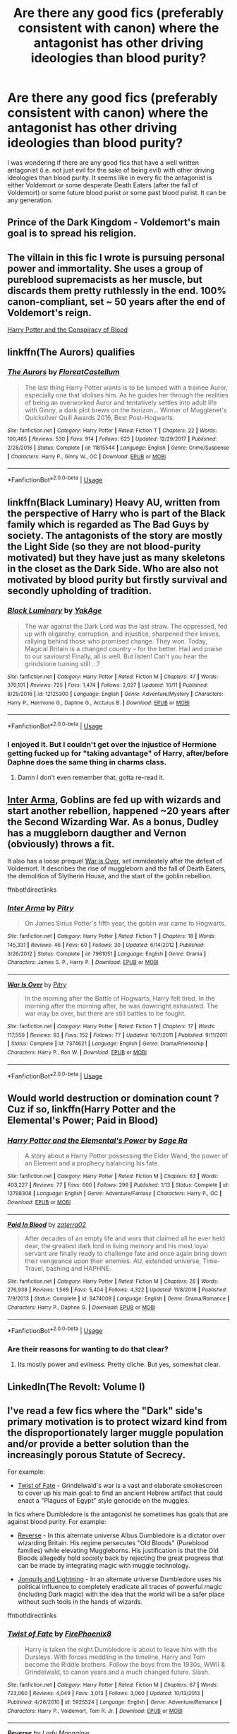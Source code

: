 #+TITLE: Are there any good fics (preferably consistent with canon) where the antagonist has other driving ideologies than blood purity?

* Are there any good fics (preferably consistent with canon) where the antagonist has other driving ideologies than blood purity?
:PROPERTIES:
:Author: mikkeldaman
:Score: 23
:DateUnix: 1539498951.0
:DateShort: 2018-Oct-14
:END:
I was wondering if there are any good fics that have a well written antagonist (i.e. not just evil for the sake of being evil) with other driving ideologies than blood purity. It seems like in every fic the antagonist is either Voldemort or some desperate Death Eaters (after the fall of Voldemort) or some future blood purist or some past blood purist. It can be any generation.


** Prince of the Dark Kingdom - Voldemort's main goal is to spread his religion.
:PROPERTIES:
:Author: ClauBD
:Score: 11
:DateUnix: 1539510388.0
:DateShort: 2018-Oct-14
:END:


** The villain in this fic I wrote is pursuing personal power and immortality. She uses a group of pureblood supremacists as her muscle, but discards them pretty ruthlessly in the end. 100% canon-compliant, set ~ 50 years after the end of Voldemort's reign.

[[http://archive.hpfanfictalk.com/viewstory.php?sid=330][Harry Potter and the Conspiracy of Blood]]
:PROPERTIES:
:Author: cambangst
:Score: 6
:DateUnix: 1539519763.0
:DateShort: 2018-Oct-14
:END:


** linkffn(The Aurors) qualifies
:PROPERTIES:
:Author: natus92
:Score: 4
:DateUnix: 1539546415.0
:DateShort: 2018-Oct-14
:END:

*** [[https://www.fanfiction.net/s/11815544/1/][*/The Aurors/*]] by [[https://www.fanfiction.net/u/6993240/FloreatCastellum][/FloreatCastellum/]]

#+begin_quote
  The last thing Harry Potter wants is to be lumped with a trainee Auror, especially one that idolises him. As he guides her through the realities of being an overworked Auror and tentatively settles into adult life with Ginny, a dark plot brews on the horizon... Winner of Mugglenet's Quicksilver Quill Awards 2016, Best Post-Hogwarts.
#+end_quote

^{/Site/:} ^{fanfiction.net} ^{*|*} ^{/Category/:} ^{Harry} ^{Potter} ^{*|*} ^{/Rated/:} ^{Fiction} ^{T} ^{*|*} ^{/Chapters/:} ^{22} ^{*|*} ^{/Words/:} ^{100,465} ^{*|*} ^{/Reviews/:} ^{530} ^{*|*} ^{/Favs/:} ^{914} ^{*|*} ^{/Follows/:} ^{625} ^{*|*} ^{/Updated/:} ^{12/29/2017} ^{*|*} ^{/Published/:} ^{2/28/2016} ^{*|*} ^{/Status/:} ^{Complete} ^{*|*} ^{/id/:} ^{11815544} ^{*|*} ^{/Language/:} ^{English} ^{*|*} ^{/Genre/:} ^{Crime/Suspense} ^{*|*} ^{/Characters/:} ^{Harry} ^{P.,} ^{Ginny} ^{W.,} ^{OC} ^{*|*} ^{/Download/:} ^{[[http://www.ff2ebook.com/old/ffn-bot/index.php?id=11815544&source=ff&filetype=epub][EPUB]]} ^{or} ^{[[http://www.ff2ebook.com/old/ffn-bot/index.php?id=11815544&source=ff&filetype=mobi][MOBI]]}

--------------

*FanfictionBot*^{2.0.0-beta} | [[https://github.com/tusing/reddit-ffn-bot/wiki/Usage][Usage]]
:PROPERTIES:
:Author: FanfictionBot
:Score: 2
:DateUnix: 1539546428.0
:DateShort: 2018-Oct-14
:END:


** linkffn(Black Luminary) Heavy AU, written from the perspective of Harry who is part of the Black family which is regarded as The Bad Guys by society. The antagonists of the story are mostly the Light Side (so they are not blood-purity motivated) but they have just as many skeletons in the closet as the Dark Side. Who are also not motivated by blood purity but firstly survival and secondly upholding of tradition.
:PROPERTIES:
:Author: how_to_choose_a_name
:Score: 7
:DateUnix: 1539520585.0
:DateShort: 2018-Oct-14
:END:

*** [[https://www.fanfiction.net/s/12125300/1/][*/Black Luminary/*]] by [[https://www.fanfiction.net/u/8129173/YakAge][/YakAge/]]

#+begin_quote
  The war against the Dark Lord was the last straw. The oppressed, fed up with oligarchy, corruption, and injustice, sharpened their knives, rallying behind those who promised change. They won. Today, Magical Britain is a changed country -- for the better. Hail and praise to our saviours! Finally, all is well. But listen! Can't you hear the grindstone turning still ...?
#+end_quote

^{/Site/:} ^{fanfiction.net} ^{*|*} ^{/Category/:} ^{Harry} ^{Potter} ^{*|*} ^{/Rated/:} ^{Fiction} ^{M} ^{*|*} ^{/Chapters/:} ^{47} ^{*|*} ^{/Words/:} ^{370,101} ^{*|*} ^{/Reviews/:} ^{725} ^{*|*} ^{/Favs/:} ^{1,474} ^{*|*} ^{/Follows/:} ^{2,027} ^{*|*} ^{/Updated/:} ^{10/11} ^{*|*} ^{/Published/:} ^{8/29/2016} ^{*|*} ^{/id/:} ^{12125300} ^{*|*} ^{/Language/:} ^{English} ^{*|*} ^{/Genre/:} ^{Adventure/Mystery} ^{*|*} ^{/Characters/:} ^{Harry} ^{P.,} ^{Hermione} ^{G.,} ^{Daphne} ^{G.,} ^{Arcturus} ^{B.} ^{*|*} ^{/Download/:} ^{[[http://www.ff2ebook.com/old/ffn-bot/index.php?id=12125300&source=ff&filetype=epub][EPUB]]} ^{or} ^{[[http://www.ff2ebook.com/old/ffn-bot/index.php?id=12125300&source=ff&filetype=mobi][MOBI]]}

--------------

*FanfictionBot*^{2.0.0-beta} | [[https://github.com/tusing/reddit-ffn-bot/wiki/Usage][Usage]]
:PROPERTIES:
:Author: FanfictionBot
:Score: 3
:DateUnix: 1539520596.0
:DateShort: 2018-Oct-14
:END:


*** I enjoyed it. But I couldn't get over the injustice of Hermione getting fucked up for "taking advantage" of Harry, after/before Daphne does the same thing in charms class.
:PROPERTIES:
:Author: InfernoItaliano
:Score: 1
:DateUnix: 1539732666.0
:DateShort: 2018-Oct-17
:END:

**** Damn I don't even remember that, gotta re-read it.
:PROPERTIES:
:Author: how_to_choose_a_name
:Score: 1
:DateUnix: 1539761144.0
:DateShort: 2018-Oct-17
:END:


** [[https://www.fanfiction.net/s/7961051/1/Inter-Arma][Inter Arma]], Goblins are fed up with wizards and start another rebellion, happened ~20 years after the Second Wizarding War. As a bonus, Dudley has a muggleborn daugther and Vernon (obviously) throws a fit.

It also has a loose prequel [[https://www.fanfiction.net/s/7374621/1/][War is Over]], set immideately after the defeat of Voldemort. It describes the rise of muggleborn and the fall of Death Eaters, the demolition of Slytherin House, and the start of the goblin rebellion.

ffnbot!directlinks
:PROPERTIES:
:Author: lastyearstudent12345
:Score: 3
:DateUnix: 1539561855.0
:DateShort: 2018-Oct-15
:END:

*** [[https://www.fanfiction.net/s/7961051/1/][*/Inter Arma/*]] by [[https://www.fanfiction.net/u/1732230/Pitry][/Pitry/]]

#+begin_quote
  On James Sirius Potter's fifth year, the goblin war came to Hogwarts.
#+end_quote

^{/Site/:} ^{fanfiction.net} ^{*|*} ^{/Category/:} ^{Harry} ^{Potter} ^{*|*} ^{/Rated/:} ^{Fiction} ^{T} ^{*|*} ^{/Chapters/:} ^{18} ^{*|*} ^{/Words/:} ^{145,331} ^{*|*} ^{/Reviews/:} ^{46} ^{*|*} ^{/Favs/:} ^{60} ^{*|*} ^{/Follows/:} ^{30} ^{*|*} ^{/Updated/:} ^{6/14/2012} ^{*|*} ^{/Published/:} ^{3/26/2012} ^{*|*} ^{/Status/:} ^{Complete} ^{*|*} ^{/id/:} ^{7961051} ^{*|*} ^{/Language/:} ^{English} ^{*|*} ^{/Genre/:} ^{Drama} ^{*|*} ^{/Characters/:} ^{James} ^{S.} ^{P.,} ^{Harry} ^{P.} ^{*|*} ^{/Download/:} ^{[[http://www.ff2ebook.com/old/ffn-bot/index.php?id=7961051&source=ff&filetype=epub][EPUB]]} ^{or} ^{[[http://www.ff2ebook.com/old/ffn-bot/index.php?id=7961051&source=ff&filetype=mobi][MOBI]]}

--------------

[[https://www.fanfiction.net/s/7374621/1/][*/War Is Over/*]] by [[https://www.fanfiction.net/u/1732230/Pitry][/Pitry/]]

#+begin_quote
  In the morning after the Battle of Hogwarts, Harry felt tired. In the morning after the morning after, he was downright exhausted. The war may be over, but there are still battles to be fought.
#+end_quote

^{/Site/:} ^{fanfiction.net} ^{*|*} ^{/Category/:} ^{Harry} ^{Potter} ^{*|*} ^{/Rated/:} ^{Fiction} ^{T} ^{*|*} ^{/Chapters/:} ^{17} ^{*|*} ^{/Words/:} ^{117,550} ^{*|*} ^{/Reviews/:} ^{93} ^{*|*} ^{/Favs/:} ^{152} ^{*|*} ^{/Follows/:} ^{77} ^{*|*} ^{/Updated/:} ^{10/7/2011} ^{*|*} ^{/Published/:} ^{9/11/2011} ^{*|*} ^{/Status/:} ^{Complete} ^{*|*} ^{/id/:} ^{7374621} ^{*|*} ^{/Language/:} ^{English} ^{*|*} ^{/Genre/:} ^{Drama/Friendship} ^{*|*} ^{/Characters/:} ^{Harry} ^{P.,} ^{Ron} ^{W.} ^{*|*} ^{/Download/:} ^{[[http://www.ff2ebook.com/old/ffn-bot/index.php?id=7374621&source=ff&filetype=epub][EPUB]]} ^{or} ^{[[http://www.ff2ebook.com/old/ffn-bot/index.php?id=7374621&source=ff&filetype=mobi][MOBI]]}

--------------

*FanfictionBot*^{2.0.0-beta} | [[https://github.com/tusing/reddit-ffn-bot/wiki/Usage][Usage]]
:PROPERTIES:
:Author: FanfictionBot
:Score: 1
:DateUnix: 1539561873.0
:DateShort: 2018-Oct-15
:END:


** Would world destruction or domination count ? Cuz if so, linkffn(Harry Potter and the Elemental's Power; Paid in Blood)
:PROPERTIES:
:Author: nauze18
:Score: 6
:DateUnix: 1539506481.0
:DateShort: 2018-Oct-14
:END:

*** [[https://www.fanfiction.net/s/12798308/1/][*/Harry Potter and the Elemental's Power/*]] by [[https://www.fanfiction.net/u/9922227/Sage-Ra][/Sage Ra/]]

#+begin_quote
  A story about a Harry Potter possessing the Elder Wand, the power of an Element and a prophecy balancing his fate.
#+end_quote

^{/Site/:} ^{fanfiction.net} ^{*|*} ^{/Category/:} ^{Harry} ^{Potter} ^{*|*} ^{/Rated/:} ^{Fiction} ^{M} ^{*|*} ^{/Chapters/:} ^{63} ^{*|*} ^{/Words/:} ^{403,227} ^{*|*} ^{/Reviews/:} ^{77} ^{*|*} ^{/Favs/:} ^{600} ^{*|*} ^{/Follows/:} ^{299} ^{*|*} ^{/Published/:} ^{1/13} ^{*|*} ^{/Status/:} ^{Complete} ^{*|*} ^{/id/:} ^{12798308} ^{*|*} ^{/Language/:} ^{English} ^{*|*} ^{/Genre/:} ^{Adventure/Fantasy} ^{*|*} ^{/Characters/:} ^{Harry} ^{P.,} ^{OC} ^{*|*} ^{/Download/:} ^{[[http://www.ff2ebook.com/old/ffn-bot/index.php?id=12798308&source=ff&filetype=epub][EPUB]]} ^{or} ^{[[http://www.ff2ebook.com/old/ffn-bot/index.php?id=12798308&source=ff&filetype=mobi][MOBI]]}

--------------

[[https://www.fanfiction.net/s/9474009/1/][*/Paid In Blood/*]] by [[https://www.fanfiction.net/u/4686386/zaterra02][/zaterra02/]]

#+begin_quote
  After decades of an empty life and wars that claimed all he ever held dear, the greatest dark lord in living memory and his most loyal servant are finally ready to challenge fate and once again bring down their vengeance upon their enemies. AU, extended universe, Time-Travel, bashing and HAPHNE.
#+end_quote

^{/Site/:} ^{fanfiction.net} ^{*|*} ^{/Category/:} ^{Harry} ^{Potter} ^{*|*} ^{/Rated/:} ^{Fiction} ^{M} ^{*|*} ^{/Chapters/:} ^{28} ^{*|*} ^{/Words/:} ^{276,938} ^{*|*} ^{/Reviews/:} ^{1,569} ^{*|*} ^{/Favs/:} ^{5,404} ^{*|*} ^{/Follows/:} ^{4,322} ^{*|*} ^{/Updated/:} ^{11/8/2016} ^{*|*} ^{/Published/:} ^{7/9/2013} ^{*|*} ^{/Status/:} ^{Complete} ^{*|*} ^{/id/:} ^{9474009} ^{*|*} ^{/Language/:} ^{English} ^{*|*} ^{/Genre/:} ^{Drama/Romance} ^{*|*} ^{/Characters/:} ^{Harry} ^{P.,} ^{Daphne} ^{G.} ^{*|*} ^{/Download/:} ^{[[http://www.ff2ebook.com/old/ffn-bot/index.php?id=9474009&source=ff&filetype=epub][EPUB]]} ^{or} ^{[[http://www.ff2ebook.com/old/ffn-bot/index.php?id=9474009&source=ff&filetype=mobi][MOBI]]}

--------------

*FanfictionBot*^{2.0.0-beta} | [[https://github.com/tusing/reddit-ffn-bot/wiki/Usage][Usage]]
:PROPERTIES:
:Author: FanfictionBot
:Score: 2
:DateUnix: 1539506500.0
:DateShort: 2018-Oct-14
:END:


*** Are their reasons for wanting to do that clear?
:PROPERTIES:
:Author: mikkeldaman
:Score: 2
:DateUnix: 1539506674.0
:DateShort: 2018-Oct-14
:END:

**** Its mostly power and evilness. Pretty cliche. But yes, somewhat clear.
:PROPERTIES:
:Author: nauze18
:Score: 3
:DateUnix: 1539517254.0
:DateShort: 2018-Oct-14
:END:


** LinkedIn(The Revolt: Volume I)
:PROPERTIES:
:Author: midasgoldentouch
:Score: 2
:DateUnix: 1539522470.0
:DateShort: 2018-Oct-14
:END:


** I've read a few fics where the "Dark" side's primary motivation is to protect wizard kind from the disproportionately larger muggle population and/or provide a better solution than the increasingly porous Statute of Secrecy.

For example:

- [[https://www.fanfiction.net/s/5925524/1/Twist-of-Fate][Twist of Fate]] - Grindelwald's war is a vast and elaborate smokescreen to cover up his main goal: to find an ancient Hebrew artifact that could enact a "Plagues of Egypt" style genocide on the muggles.

In fics where Dumbledore is the antagonist he sometimes has goals that are against blood purity. For example:

- [[https://www.fanfiction.net/s/4025300/1/Reverse][Reverse]] - In this alternate universe Albus Dumbledore is a dictator over wizarding Britain. His regime persecutes "Old Bloods" (Pureblood families) while elevating Muggleborns. His justification is that the Old Bloods allegedly hold society back by rejecting the great progress that can be made by integrating magic with muggle technology.

- [[https://www.fanfiction.net/s/12888734/1/Jonquils-and-Lightning][Jonquils and Lightning]] - In an alternate universe Dumbledore uses his political influence to completely eradicate all traces of powerful magic (including Dark magic) with the idea that the world will be a safer place without such tools in the hands of wizards.

ffnbot!directlinks
:PROPERTIES:
:Author: chiruochiba
:Score: 2
:DateUnix: 1539536273.0
:DateShort: 2018-Oct-14
:END:

*** [[https://www.fanfiction.net/s/5925524/1/][*/Twist of Fate/*]] by [[https://www.fanfiction.net/u/1167864/FirePhoenix8][/FirePhoenix8/]]

#+begin_quote
  Harry is taken the night Dumbledore is about to leave him with the Dursleys. With forces meddling in the timeline, Harry and Tom become the Riddle brothers. Follow the boys from the 1930s, WWII & Grindelwald, to canon years and a much changed future. Slash.
#+end_quote

^{/Site/:} ^{fanfiction.net} ^{*|*} ^{/Category/:} ^{Harry} ^{Potter} ^{*|*} ^{/Rated/:} ^{Fiction} ^{M} ^{*|*} ^{/Chapters/:} ^{67} ^{*|*} ^{/Words/:} ^{723,060} ^{*|*} ^{/Reviews/:} ^{4,049} ^{*|*} ^{/Favs/:} ^{3,013} ^{*|*} ^{/Follows/:} ^{3,060} ^{*|*} ^{/Updated/:} ^{10/13/2013} ^{*|*} ^{/Published/:} ^{4/26/2010} ^{*|*} ^{/id/:} ^{5925524} ^{*|*} ^{/Language/:} ^{English} ^{*|*} ^{/Genre/:} ^{Adventure/Romance} ^{*|*} ^{/Characters/:} ^{Harry} ^{P.,} ^{Voldemort,} ^{Tom} ^{R.} ^{Jr.} ^{*|*} ^{/Download/:} ^{[[http://www.ff2ebook.com/old/ffn-bot/index.php?id=5925524&source=ff&filetype=epub][EPUB]]} ^{or} ^{[[http://www.ff2ebook.com/old/ffn-bot/index.php?id=5925524&source=ff&filetype=mobi][MOBI]]}

--------------

[[https://www.fanfiction.net/s/4025300/1/][*/Reverse/*]] by [[https://www.fanfiction.net/u/727962/Lady-Moonglow][/Lady Moonglow/]]

#+begin_quote
  Hermione is unexpectedly swept into a dystopian world of opposites where Dumbledore reigns as Dark Lord and Muggle technology and the Dark Arts have revolutionized Britain. A Light wizard resistance led by Tom Riddle and the Malfoys has been left to a nightmarish fate. Can Hermione, posing as her darker incarnation, help save a world more shattered than her own? HG/DM
#+end_quote

^{/Site/:} ^{fanfiction.net} ^{*|*} ^{/Category/:} ^{Harry} ^{Potter} ^{*|*} ^{/Rated/:} ^{Fiction} ^{M} ^{*|*} ^{/Chapters/:} ^{45} ^{*|*} ^{/Words/:} ^{414,245} ^{*|*} ^{/Reviews/:} ^{4,276} ^{*|*} ^{/Favs/:} ^{3,519} ^{*|*} ^{/Follows/:} ^{4,248} ^{*|*} ^{/Updated/:} ^{7/12/2015} ^{*|*} ^{/Published/:} ^{1/21/2008} ^{*|*} ^{/id/:} ^{4025300} ^{*|*} ^{/Language/:} ^{English} ^{*|*} ^{/Genre/:} ^{Drama/Romance} ^{*|*} ^{/Characters/:} ^{<Hermione} ^{G.,} ^{Draco} ^{M.>} ^{Harry} ^{P.,} ^{Tom} ^{R.} ^{Jr.} ^{*|*} ^{/Download/:} ^{[[http://www.ff2ebook.com/old/ffn-bot/index.php?id=4025300&source=ff&filetype=epub][EPUB]]} ^{or} ^{[[http://www.ff2ebook.com/old/ffn-bot/index.php?id=4025300&source=ff&filetype=mobi][MOBI]]}

--------------

[[https://www.fanfiction.net/s/12888734/1/][*/Jonquils and Lightning/*]] by [[https://www.fanfiction.net/u/1265079/Lomonaaeren][/Lomonaaeren/]]

#+begin_quote
  HPTMR. Harry Potter found peace after the war in another world where a large number of Potters live. He makes his living as an animal healer in Godric's Hollow, surrounded by family and away from all wars. But his peace shatters with the arrival of a Tom Riddle from another dimension, who seeks a Potter who can be his foretold weapon in his own war.
#+end_quote

^{/Site/:} ^{fanfiction.net} ^{*|*} ^{/Category/:} ^{Harry} ^{Potter} ^{*|*} ^{/Rated/:} ^{Fiction} ^{M} ^{*|*} ^{/Chapters/:} ^{18} ^{*|*} ^{/Words/:} ^{56,724} ^{*|*} ^{/Reviews/:} ^{354} ^{*|*} ^{/Favs/:} ^{717} ^{*|*} ^{/Follows/:} ^{924} ^{*|*} ^{/Updated/:} ^{10/7} ^{*|*} ^{/Published/:} ^{4/1} ^{*|*} ^{/id/:} ^{12888734} ^{*|*} ^{/Language/:} ^{English} ^{*|*} ^{/Genre/:} ^{Romance/Drama} ^{*|*} ^{/Characters/:} ^{<Tom} ^{R.} ^{Jr.,} ^{Harry} ^{P.>} ^{*|*} ^{/Download/:} ^{[[http://www.ff2ebook.com/old/ffn-bot/index.php?id=12888734&source=ff&filetype=epub][EPUB]]} ^{or} ^{[[http://www.ff2ebook.com/old/ffn-bot/index.php?id=12888734&source=ff&filetype=mobi][MOBI]]}

--------------

*FanfictionBot*^{2.0.0-beta} | [[https://github.com/tusing/reddit-ffn-bot/wiki/Usage][Usage]]
:PROPERTIES:
:Author: FanfictionBot
:Score: 1
:DateUnix: 1539536309.0
:DateShort: 2018-Oct-14
:END:
